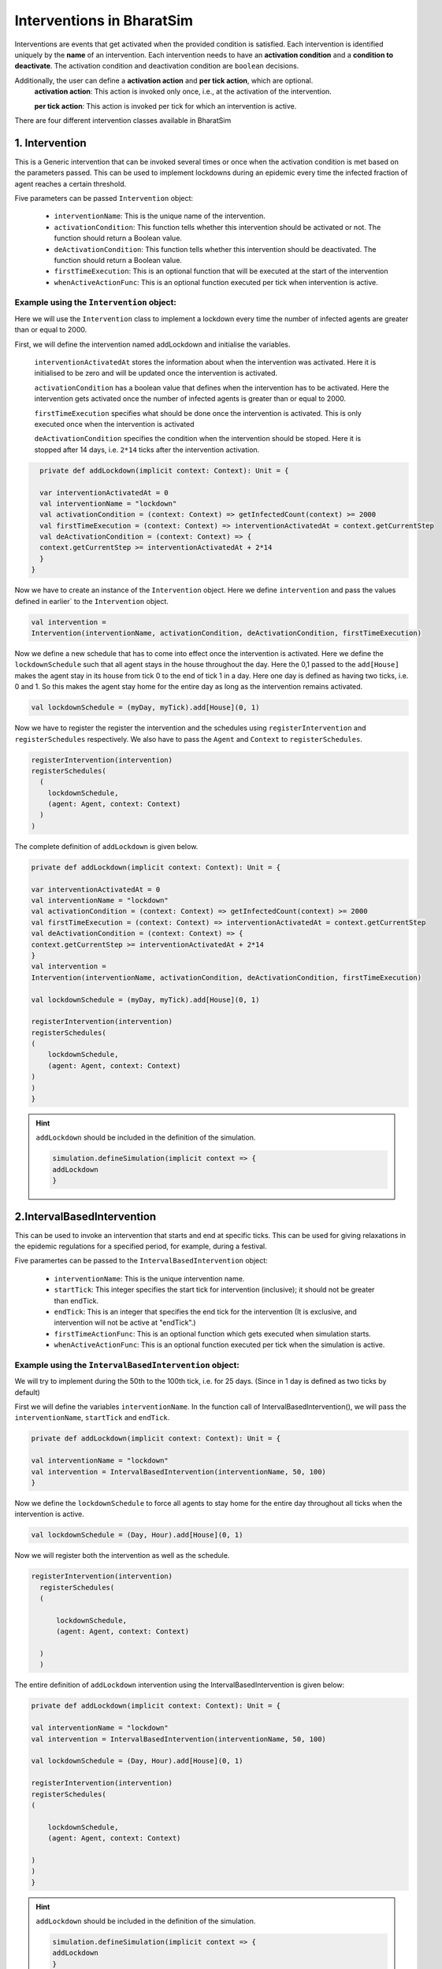 Interventions in BharatSim
---------------------------------------

Interventions are events that get activated when the provided condition is satisfied. 
Each intervention is identified uniquely by the **name** of an intervention.
Each intervention needs to have an **activation condition** and a **condition to deactivate**.
The activation condition and deactivation condition are ``boolean`` decisions.

Additionally, the user can define a **activation action** and **per tick action**, which are optional.
 **activation action**: This action is invoked only once, i.e., at the activation of the intervention.

 **per tick action**: This action is invoked per tick for which an intervention is active.

There are four different intervention classes available in BharatSim


1. Intervention
~~~~~~~~~~~~~~~~~~~~~
This is a Generic intervention that can be invoked several times or once when the activation condition is met based on 
the parameters passed. This can be used to implement lockdowns during an epidemic every time the infected fraction of 
agent reaches a certain threshold.

Five parameters can be passed ``Intervention`` object:

    * ``interventionName``: This is the unique name of the intervention.
    * ``activationCondition``: This function tells whether this intervention should be activated or not. The function should return a Boolean value.
    * ``deActivationCondition``: This function tells whether this intervention should be deactivated. The function should return a Boolean value.
    * ``firstTimeExecution``: This is an optional function that will be executed at the start of the intervention
    * ``whenActiveActionFunc``: This is an optional function  executed per tick when intervention is active.

Example using the ``Intervention`` object:
^^^^^^^^^^^^^^^^^^^^^^^^^^^^^^^^^^^^^^^^^^^^^^^^

Here we will use the ``Intervention`` class to implement a lockdown every time the number of infected
agents are greater than or equal to 2000.

First, we will define the intervention named addLockdown and initialise the variables.

  ``interventionActivatedAt`` stores the information about when the intervention was activated. Here it is initialised to be zero and 
  will be updated once the intervention is activated.

  ``activationCondition`` has a boolean value that defines when the intervention has to be activated. 
  Here the intervention gets activated once the number of infected agents is greater than or equal to 2000.

  ``firstTimeExecution`` specifies what should be done once the intervention is activated. This is only executed once when the
  intervention is activated

  ``deActivationCondition`` specifies the condition when the intervention should be stoped. Here it is stopped after 14 days, i.e. ``2*14``
  ticks after the intervention activation.

.. code-block:: scala

    private def addLockdown(implicit context: Context): Unit = {

    var interventionActivatedAt = 0
    val interventionName = "lockdown"
    val activationCondition = (context: Context) => getInfectedCount(context) >= 2000
    val firstTimeExecution = (context: Context) => interventionActivatedAt = context.getCurrentStep
    val deActivationCondition = (context: Context) => {
    context.getCurrentStep >= interventionActivatedAt + 2*14
    }
  }

Now we have to create an instance of the ``Intervention`` object. Here we define ``intervention`` and pass the values defined 
in earlier` to the ``Intervention`` object.

.. code-block:: scala

    val intervention =
    Intervention(interventionName, activationCondition, deActivationCondition, firstTimeExecution)

Now we define a new schedule that has to come into effect once the intervention is activated.
Here we define the ``lockdownSchedule`` such that all agent stays in the house throughout the day.
Here the 0,1 passed to the ``add[House]`` makes the agent stay in its house from tick 0 to the end of tick 1 in a day.
Here one day is defined as having two ticks, i.e. 0 and 1. So this makes the agent stay home for the entire day as long as 
the intervention remains activated.

.. code-block:: scala

   val lockdownSchedule = (myDay, myTick).add[House](0, 1)

Now we have to register the register the intervention and the schedules using ``registerIntervention`` and ``registerSchedules``
respectively. We also have to pass the ``Agent`` and ``Context`` to ``registerSchedules``.

.. code-block:: scala
  
    registerIntervention(intervention)
    registerSchedules(
      (
        lockdownSchedule,
        (agent: Agent, context: Context)
      )
    )

The complete definition of ``addLockdown`` is given below.

.. code-block:: scala

    private def addLockdown(implicit context: Context): Unit = {

    var interventionActivatedAt = 0
    val interventionName = "lockdown"
    val activationCondition = (context: Context) => getInfectedCount(context) >= 2000
    val firstTimeExecution = (context: Context) => interventionActivatedAt = context.getCurrentStep
    val deActivationCondition = (context: Context) => {
    context.getCurrentStep >= interventionActivatedAt + 2*14
    }
    val intervention =
    Intervention(interventionName, activationCondition, deActivationCondition, firstTimeExecution)

    val lockdownSchedule = (myDay, myTick).add[House](0, 1)

    registerIntervention(intervention)
    registerSchedules(
    (
        lockdownSchedule,
        (agent: Agent, context: Context) 
    )
    )
    }

.. hint:: ``addLockdown`` should be included in the definition of the simulation.

  .. code-block:: scala

    simulation.defineSimulation(implicit context => {
    addLockdown
    }

2.IntervalBasedIntervention
~~~~~~~~~~~~~~~~~~~~~~~~~~~~~~~~~~~
This can be used to invoke an intervention that starts and end at specific ticks. This can be used for 
giving relaxations in the epidemic regulations for a specified period, for example, during a festival.

Five paramertes can be passed to the ``IntervalBasedIntervention`` object:

    * ``interventionName``: This is the unique intervention name.
    * ``startTick``: This integer specifies the start tick for intervention (inclusive); it should not be greater than endTick.
    * ``endTick``: This is an integer that specifies the end tick for the intervention (It is exclusive, and intervention will not be active at "endTick".)
    * ``firstTimeActionFunc``: This is an optional function which gets executed when simulation starts.
    * ``whenActiveActionFunc``: This is an optional function executed per tick when the simulation is active.

Example using the ``IntervalBasedIntervention`` object:
^^^^^^^^^^^^^^^^^^^^^^^^^^^^^^^^^^^^^^^^^^^^^^^^^^^^^^^^^^^^^^^^^^

We will try to implement during the 50th to the 100th tick, i.e. for 25 days. (Since in 1 day is defined as two ticks by default)

First we will define the variables ``interventionName``. In the function call of IntervalBasedIntervention(), we will pass the 
``interventionName``, ``startTick`` and ``endTick``.

.. code-block:: scala

    private def addLockdown(implicit context: Context): Unit = {

    val interventionName = "lockdown"
    val intervention = IntervalBasedIntervention(interventionName, 50, 100)
    }

Now we define the ``lockdownSchedule`` to force all agents to stay home for the entire day throughout all ticks when the 
intervention is active.

.. code-block:: scala

  val lockdownSchedule = (Day, Hour).add[House](0, 1)

Now we will register both the intervention as well as the schedule.

.. code-block:: scala

  registerIntervention(intervention)
    registerSchedules(
    (

        lockdownSchedule,
        (agent: Agent, context: Context) 

    )
    )

The entire definition of ``addLockdown`` intervention using the IntervalBasedIntervention is given below:

.. code-block:: scala

    private def addLockdown(implicit context: Context): Unit = {

    val interventionName = "lockdown"
    val intervention = IntervalBasedIntervention(interventionName, 50, 100)

    val lockdownSchedule = (Day, Hour).add[House](0, 1)

    registerIntervention(intervention)
    registerSchedules(
    (

        lockdownSchedule,
        (agent: Agent, context: Context) 

    )
    )
    }

.. hint:: ``addLockdown`` should be included in the definition of the simulation.

  .. code-block:: scala

    simulation.defineSimulation(implicit context => {
    addLockdown
    }

3.OffsetBasedIntervention
~~~~~~~~~~~~~~~~~~~~~~~~~~~~~~~~~~~~~~
This can be used to invoke interventions that end after 'n' ticks. It gets invoked when the ``shouldActivateWhen`` function is true.
This can be used to implement a lockdown when the number of infected agents reaches a particular threshold and stays active till n ticks.

Five parameters can be passed to the ``OffsetBasedIntervention`` object:

    * ``interventionName``: This is the unique name of the intervention.
    * ``shouldActivateWhen``: This function decides when should the intervention be activated.
    * ``endAfterNTicks``: This is the offset 'n'; simulation will end after n ticks from the star tick.
    * ``firstTimeActionFunc``:This is an optional function which gets executed when simulation starts.
    * ``whenActiveActionFunc``: This is an optional function executed per tick when the simulation is active.

Example suing the ``OffsetBasedIntervention`` object:
^^^^^^^^^^^^^^^^^^^^^^^^^^^^^^^^^^^^^^^^^^^^^^^^^^^^^^^^^^^^^
We will implement a lockdown when the number of infected individuals is greater than or equal to 2000 and stays active for 28 ticks
(14 days) from the start of the lockdown.
First, we will define the intervention named addLockdown and initialise the variables.

  ``activationCondition`` has a boolean value that defines when the intervention has to be activated. 
  Here the intervention gets activated once the number of infected agents
  ``interventionName`` contains the name of the intervention

.. code-block:: scala

    private def addLockdown(implicit context: Context): Unit = {

    val interventionName = "lockdown"
    val activationCondition = (context: Context) => getInfectedCount(context) >= 2000
    }
  }

Now we have to create an instance of the ``Intervention`` object. Here we define ``intervention`` and pass 
the ``interventionName``, ``activationCondition`` and the number of ticks after which
the intervention has to stop to the ``Intervention`` object.

.. code-block:: scala

    val intervention =
    Intervention(interventionName, activationCondition,28)

Now we define a new schedule that has to come into effect once the intervention is activated.
Here we define the ``lockdownSchedule`` such that all agent stays in the house throughout the day.
Here the 0,1 passed to the ``add[House]`` makes the agent stay in its house from tick 0 to the end of tick 1 in a day.
Here one day is defined as having two ticks, i.e. 0 and 1. So this makes the agent stay home for the entire day as long as 
the intervention remains activated.

.. code-block:: scala

   val lockdownSchedule = (myDay, myTick).add[House](0, 1)

Now we have to register the register the intervention and the schedules using ``registerIntervention`` and ``registerSchedules``
respectively. We also have to pass the ``Agent`` and ``Context`` to ``registerSchedules``.

.. code-block:: scala
  
    registerIntervention(intervention)
    registerSchedules(
      (
        lockdownSchedule,
        (agent: Agent, context: Context)
      )
    )

The complete definition of ``addLockdown`` using OffsetBasedIntervention is given below.

.. code-block:: scala

    private def addLockdown(implicit context: Context): Unit = {

    var interventionActivatedAt = 0
    val interventionName = "lockdown"
    val activationCondition = (context: Context) => getInfectedCount(context) >= 2000
    val firstTimeExecution = (context: Context) => interventionActivatedAt = context.getCurrentStep
    val deActivationCondition = (context: Context) => {
    context.getCurrentStep >= interventionActivatedAt + 2*14
    }
    val intervention =
    Intervention(interventionName, activationCondition, deActivationCondition, firstTimeExecution)

    val lockdownSchedule = (myDay, myTick).add[House](0, 1)

    registerIntervention(intervention)
    registerSchedules(
    (
        lockdownSchedule,
        (agent: Agent, context: Context) 
    )
    )
    }

.. hint:: ``addLockdown`` should be included in the definition of the simulation.

  .. code-block:: scala

    simulation.defineSimulation(implicit context => {
    addLockdown
    }

4.SingleInvocationIntervention
~~~~~~~~~~~~~~~~~~~~~~~~~~~~~~~~~~~~~~~~~~~~
This can be used to create an intervention that will be invoked only once in the simulation.

Five parameters can be passed to the ``SingleInvocationIntervention`` object:

    * ``interventionName``: This is the unique name of the intervention.
    * ``shouldActivateFunc``: This function tells whether this intervention should be activated.
    * ``shouldDeactivateFunc``: This function tells whether this intervention should be deactivated.
    * ``firstTimeActionFunc``: This is an optional function  executed at the start of the intervention.
    * ``whenActiveActionFunc``: This is an optional function  executed per tick when intervention is active.

Example using the ``SingleInvocationIntervention`` object:
^^^^^^^^^^^^^^^^^^^^^^^^^^^^^^^^^^^^^^^^^^^^^^^^^^^^^^^^^^^^^^^^^^^^^
Here we will use the ``Intervention`` class to implement a lockdown just once when the number of infected
agent crosses 2000.

First, we will define the intervention named addLockdown and initialise the variables.

  ``interventionActivatedAt`` stores the information about when the intervention was activated. Here it is initialised to be zero and 
  will be updated once the intervention is activated.

  ``activationCondition`` has a boolean value that defines when the intervention has to be activated. 
  Here the intervention gets activated once the number of infected agents is greater than or equal to 2000.

  ``firstTimeExecution`` specifies what should be done once the intervention is activated. This is only executed once when the
  intervention is activated

  ``deActivationCondition`` specifies the condition when the intervention should be stoped. Here it is stopped after 14 days, i.e. ``2*14``
  ticks after the intervention activation.

.. code-block:: scala

    private def addLockdown(implicit context: Context): Unit = {

    var interventionActivatedAt = 0
    val interventionName = "lockdown"
    val activationCondition = (context: Context) => getInfectedCount(context) >= 2000
    val firstTimeExecution = (context: Context) => interventionActivatedAt = context.getCurrentStep
    val deActivationCondition = (context: Context) => {
    context.getCurrentStep >= interventionActivatedAt + 2*14
    }
  }

Now we have to create an instance of the ``Intervention`` object. Here we define ``intervention`` and pass the values defined 
in earlier` to the ``Intervention`` object.

.. code-block:: scala

    val intervention =
    SingleInvocationIntervention(interventionName, activationCondition, deActivationCondition, firstTimeExecution)

Now we define a new schedule that has to come into effect once the intervention is activated.
Here we define the ``lockdownSchedule`` such that all agent stays in the house throughout the day.
Here the 0,1 passed to the ``add[House]`` makes the agent stay in its house from tick 0 to the end of tick 1 in a day.
Here one day is defined as having two ticks, i.e. 0 and 1. So this makes the agent stay home for the entire day as long as 
the intervention remains activated.

.. code-block:: scala

   val lockdownSchedule = (myDay, myTick).add[House](0, 1)

Now we have to register the register the intervention and the schedules using ``registerIntervention`` and ``registerSchedules``
respectively. We also have to pass the ``Agent`` and ``Context`` to ``registerSchedules``.

.. code-block:: scala
  
    registerIntervention(intervention)
    registerSchedules(
      (
        lockdownSchedule,
        (agent: Agent, context: Context)
      )
    )

The complete definition of ``addLockdown`` using SingleInvocationIntervention is given below.

.. code-block:: scala

    private def addLockdown(implicit context: Context): Unit = {

    var interventionActivatedAt = 0
    val interventionName = "lockdown"
    val activationCondition = (context: Context) => getInfectedCount(context) >= 2000
    val firstTimeExecution = (context: Context) => interventionActivatedAt = context.getCurrentStep
    val deActivationCondition = (context: Context) => {
    context.getCurrentStep >= interventionActivatedAt + 2*14
    }
    val intervention =
    SingleInvocationIntervention(interventionName, activationCondition, deActivationCondition, firstTimeExecution)

    val lockdownSchedule = (myDay, myTick).add[House](0, 1)

    registerIntervention(intervention)
    registerSchedules(
    (
        lockdownSchedule,
        (agent: Agent, context: Context) 
    )
    )
    }

.. hint:: ``addLockdown`` should be included in the definition of the simulation.

  .. code-block:: scala

    simulation.defineSimulation(implicit context => {
    addLockdown
    }

